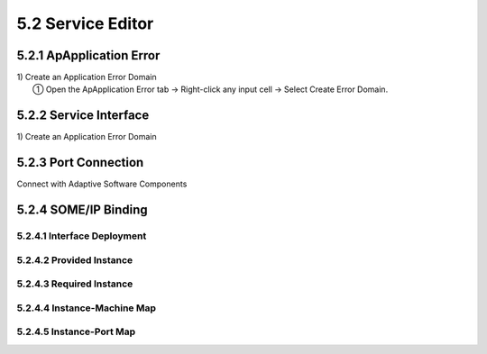 5.2 Service Editor
=====================

5.2.1 ApApplication Error
-------------------------------

| 1) Create an Application Error Domain
|  ① Open the ApApplication Error tab → Right-click any input cell → Select Create Error Domain.

5.2.2 Service Interface
-------------------------------

| 1) Create an Application Error Domain



5.2.3 Port Connection
-------------------------------

| Connect with Adaptive Software Components


5.2.4 SOME/IP Binding
-------------------------------


5.2.4.1 Interface Deployment
~~~~~~~~~~~~~~~~~~~~~~~~~~~~~~


5.2.4.2 Provided Instance
~~~~~~~~~~~~~~~~~~~~~~~~~~~~~~


5.2.4.3 Required Instance
~~~~~~~~~~~~~~~~~~~~~~~~~~~~~~


5.2.4.4 Instance-Machine Map
~~~~~~~~~~~~~~~~~~~~~~~~~~~~~~


5.2.4.5 Instance-Port Map
~~~~~~~~~~~~~~~~~~~~~~~~~~~~~~

